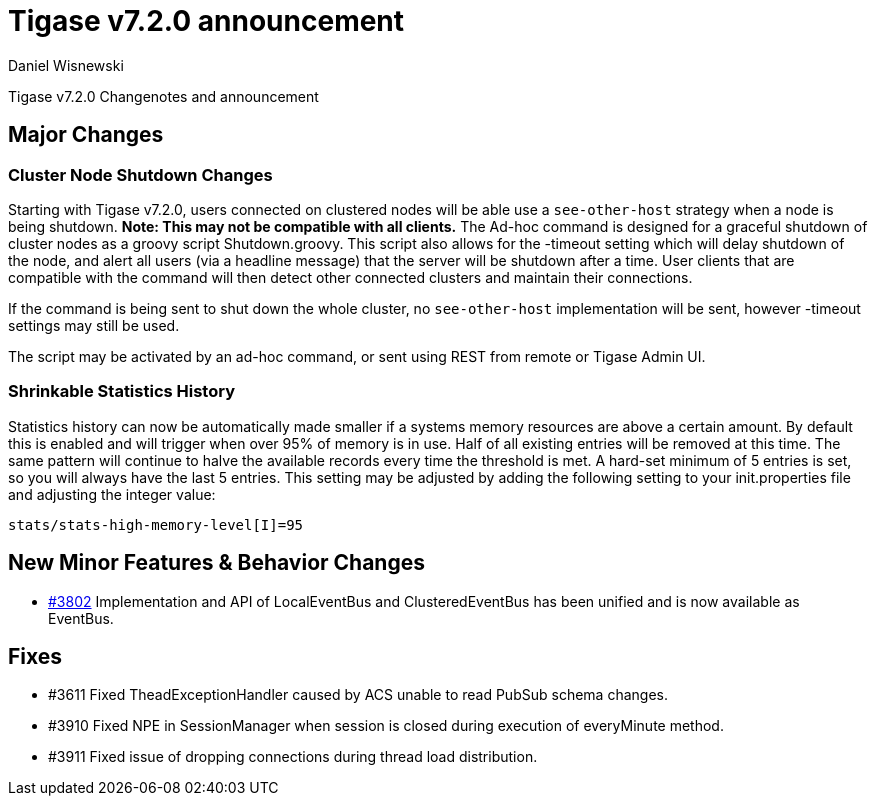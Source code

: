 [[tigase720]]
Tigase v7.2.0 announcement
==========================
:author: Daniel Wisnewski
:date: 2015-25-08 22:09

Tigase v7.2.0 Changenotes and announcement

:toc:

Major Changes
-------------

Cluster Node Shutdown Changes
~~~~~~~~~~~~~~~~~~~~~~~~~~~~~
Starting with Tigase v7.2.0, users connected on clustered nodes will be able use a +see-other-host+ strategy when a node is being shutdown.  *Note: This may not be compatible with all clients.*
The Ad-hoc command is designed for a graceful shutdown of cluster nodes as a groovy script Shutdown.groovy.
This script also allows for the -timeout setting which will delay shutdown of the node, and alert all users (via a headline message) that the server will be shutdown after a time.  User clients that are compatible with the command will then detect other connected clusters and maintain their connections.

If the command is being sent to shut down the whole cluster, no +see-other-host+ implementation will be sent, however -timeout settings may still be used.

The script may be activated by an ad-hoc command, or sent using REST from remote or Tigase Admin UI.

Shrinkable Statistics History
~~~~~~~~~~~~~~~~~~~~~~~~~~~~~
Statistics history can now be automatically made smaller if a systems memory resources are above a certain amount.  By default this is enabled and will trigger when over 95% of memory is in use.  Half of all existing entries will be removed at this time.
The same pattern will continue to halve the available records every time the threshold is met.  A hard-set minimum of 5 entries is set, so you will always have the last 5 entries.
This setting may be adjusted by adding the following setting to your init.properties file and adjusting the integer value:
[source,properties]
-----
stats/stats-high-memory-level[I]=95
-----

New Minor Features & Behavior Changes
-------------------------------------
- link:https://projects.tigase.org/issues/3802[#3802] Implementation and API of LocalEventBus and ClusteredEventBus has been unified and is now available as EventBus.

Fixes
-----
- #3611 Fixed TheadExceptionHandler caused by ACS unable to read PubSub schema changes.
- #3910 Fixed NPE in SessionManager when session is closed during execution of everyMinute method.
- #3911 Fixed issue of dropping connections during thread load distribution.
